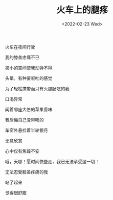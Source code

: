 #+TITLE: 火车上的腿疼
#+DATE: <2022-02-23 Wed>
#+HUGO_TAGS: 诗作

火车在夜间行驶

我的膝盖疼痛不已

狭小的空间使我动弹不得

头晕，有种要呕吐的感觉

为了轻松携带而只有火腿肠吃的我

口渴异常

闻着邻座大伯的苹果香味

我后悔自己没带喝的

车窗外悬挂着半轮银月

无意欣赏

心中仅有焦躁不安

哦，天哪！愿时间快些走，我已无法承受这一切！

#+BEGIN_EXPORT hugo
<br>
#+END_EXPORT

无法忍受膝盖疼痛的我

站了起来

觉得很舒服
